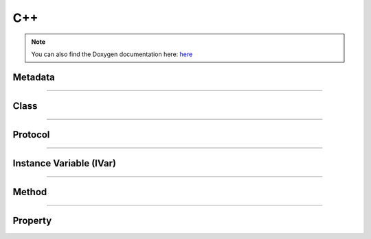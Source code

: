 C++
-------

.. note::

   You can also find the Doxygen documentation here: `here <../../doxygen/>`_

Metadata
*********

.. doxygenclass:: LIEF::objc::Metadata

----------


Class
*****

.. doxygenclass:: LIEF::objc::Class

----------


Protocol
********

.. doxygenclass:: LIEF::objc::Protocol

----------


Instance Variable (IVar)
************************

.. doxygenclass:: LIEF::objc::IVar

----------


Method
******

.. doxygenclass:: LIEF::objc::Method

----------


Property
********

.. doxygenclass:: LIEF::objc::Property

